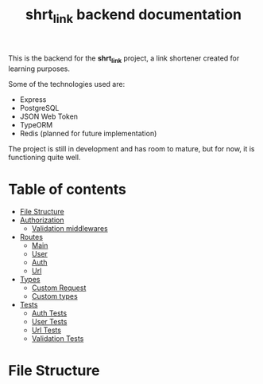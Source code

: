 #+title: shrt_link backend documentation

This is the backend for the *shrt_link* project, a link shortener created for learning purposes.

Some of the technologies used are:
- Express
- PostgreSQL
- JSON Web Token
- TypeORM
- Redis (planned for future implementation)

The project is still in development and has room to mature, but for now, it is functioning quite well.

* Table of contents
- [[#file-structure][File Structure]]
- [[file:auth.org::#auth][Authorization]]
  - [[file:auth.org::#validation-middlewares][Validation middlewares]]
- [[file:routes/index.org][Routes]]
  - [[file:routes/main.org][Main]]
  - [[file:routes/users.org][User]]
  - [[file:routes/auth.org][Auth]]
  - [[file:routes/urls.org][Url]]
- [[file:types.org::#types][Types]]
  - [[file:types.org::#custom-request][Custom Request]]
  - [[file:types.org::#custom-types][Custom types]]
- [[file:tests.org][Tests]]
  - [[file:tests.org::#auth-tests][Auth Tests]]
  - [[file:tests.org::#user-tests][User Tests]]
  - [[file:tests.org::#url-tests][Url Tests]]
  - [[file:tests.org::#validation-tests][Validation Tests]]

* File Structure
[[file:./filetree.png]]
